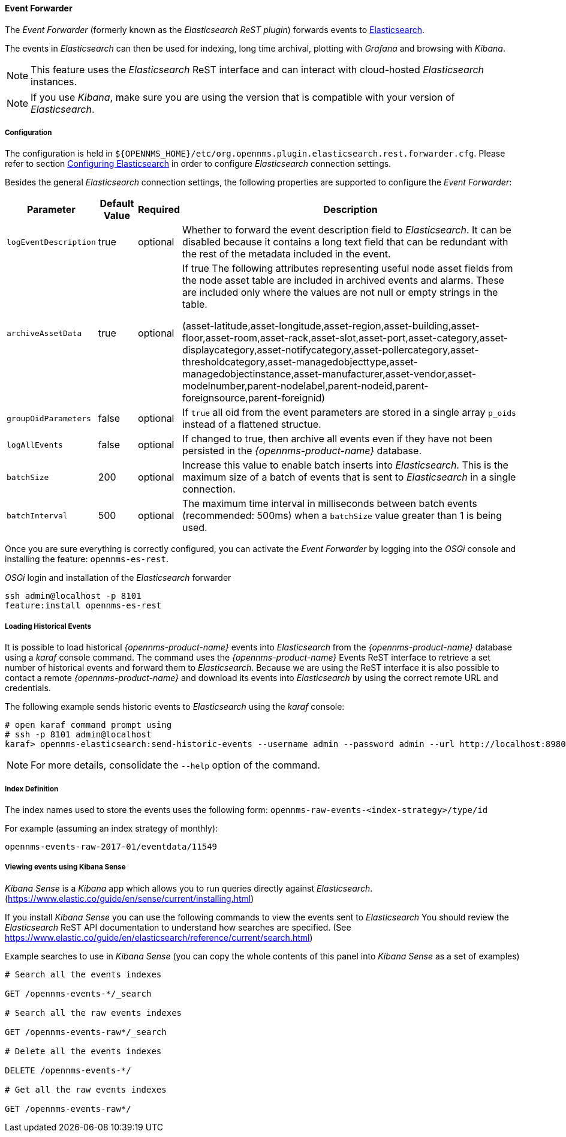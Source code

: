 
// Allow GitHub image rendering
:imagesdir: ../../../images

==== Event Forwarder

The _Event Forwarder_ (formerly known as the _Elasticsearch ReST plugin_) forwards events to https://github.com/elastic/elasticsearch[Elasticsearch].

The events in _Elasticsearch_ can then be used for indexing, long time archival, plotting with _Grafana_ and browsing with _Kibana_.

NOTE: This feature uses the _Elasticsearch_ ReST interface and can interact with cloud-hosted _Elasticsearch_ instances.

NOTE: If you use _Kibana_, make sure you are using the version that is compatible with your version of _Elasticsearch_.

===== Configuration

The configuration is held in `${OPENNMS_HOME}/etc/org.opennms.plugin.elasticsearch.rest.forwarder.cfg`.
Please refer to section <<ga-elasticsearch-integration-configuration,Configuring Elasticsearch>> in order to configure _Elasticsearch_ connection settings.

Besides the general _Elasticsearch_ connection settings, the following properties are supported to configure the _Event Forwarder_:

[options="header, autowidth"]
|===
| Parameter | Default Value | Required  | Description

|`logEventDescription`
| true
| optional
| Whether to forward the event description field to _Elasticsearch_. It can be disabled because it contains a long text field that can be redundant with the rest of the metadata included in the event.

|`archiveAssetData`
| true
| optional
| If true The following attributes representing useful node asset fields from the node asset table are included in archived events and alarms. These are included only where the values are not null or empty strings in the table.

(asset-latitude,asset-longitude,asset-region,asset-building,asset-floor,asset-room,asset-rack,asset-slot,asset-port,asset-category,asset-displaycategory,asset-notifycategory,asset-pollercategory,asset-thresholdcategory,asset-managedobjecttype,asset-managedobjectinstance,asset-manufacturer,asset-vendor,asset-modelnumber,parent-nodelabel,parent-nodeid,parent-foreignsource,parent-foreignid)

|`groupOidParameters`
| false
| optional
| If `true` all oid from the event parameters are stored in a single array `p_oids` instead of a flattened structue.

|`logAllEvents`
| false
| optional
| If changed to true, then archive all events even if they have not been persisted in the _{opennms-product-name}_ database.

|`batchSize`
| 200
| optional
| Increase this value to enable batch inserts into _Elasticsearch_. This is the maximum size of a batch of events that is sent to _Elasticsearch_ in a single connection.

|`batchInterval`
| 500
| optional
| The maximum time interval in milliseconds between batch events (recommended: 500ms) when a `batchSize` value greater than 1 is being used.

|===

Once you are sure everything is correctly configured, you can activate the _Event Forwarder_ by logging into the _OSGi_ console and installing the feature: `opennms-es-rest`.

._OSGi_ login and installation of the _Elasticsearch_ forwarder
[source, shell]
----
ssh admin@localhost -p 8101
feature:install opennms-es-rest
----

===== Loading Historical Events

It is possible to load historical _{opennms-product-name}_ events into _Elasticsearch_ from the _{opennms-product-name}_ database using a _karaf_ console command.
The command uses the _{opennms-product-name}_ Events ReST interface to retrieve a set number of historical events and forward them to _Elasticsearch_.
Because we are using the ReST interface it is also possible to contact a remote _{opennms-product-name}_ and download its events into _Elasticsearch_ by using the correct remote URL and credentials.

The following example sends historic events to _Elasticsearch_ using the _karaf_ console:

----
# open karaf command prompt using
# ssh -p 8101 admin@localhost
karaf> opennms-elasticsearch:send-historic-events --username admin --password admin --url http://localhost:8980 --limit 10 --offset 0
----

NOTE: For more details, consolidate the `--help` option of the command.

===== Index Definition

The index names used to store the events uses the following form: `opennms-raw-events-<index-strategy>/type/id`

For example (assuming an index strategy of monthly):

----
opennms-events-raw-2017-01/eventdata/11549
----

===== Viewing events using Kibana Sense

_Kibana Sense_ is a _Kibana_ app which allows you to run queries directly against _Elasticsearch_.
(https://www.elastic.co/guide/en/sense/current/installing.html)

If you install _Kibana Sense_ you can use the following commands to view the events sent to _Elasticsearch_
You should review the _Elasticsearch_ ReST API documentation to understand how searches are specified.
(See https://www.elastic.co/guide/en/elasticsearch/reference/current/search.html)

Example searches to use in _Kibana Sense_ (you can copy the whole contents of this panel into _Kibana Sense_ as a set of examples)

----
# Search all the events indexes

GET /opennms-events-*/_search

# Search all the raw events indexes

GET /opennms-events-raw*/_search

# Delete all the events indexes

DELETE /opennms-events-*/

# Get all the raw events indexes

GET /opennms-events-raw*/
----
